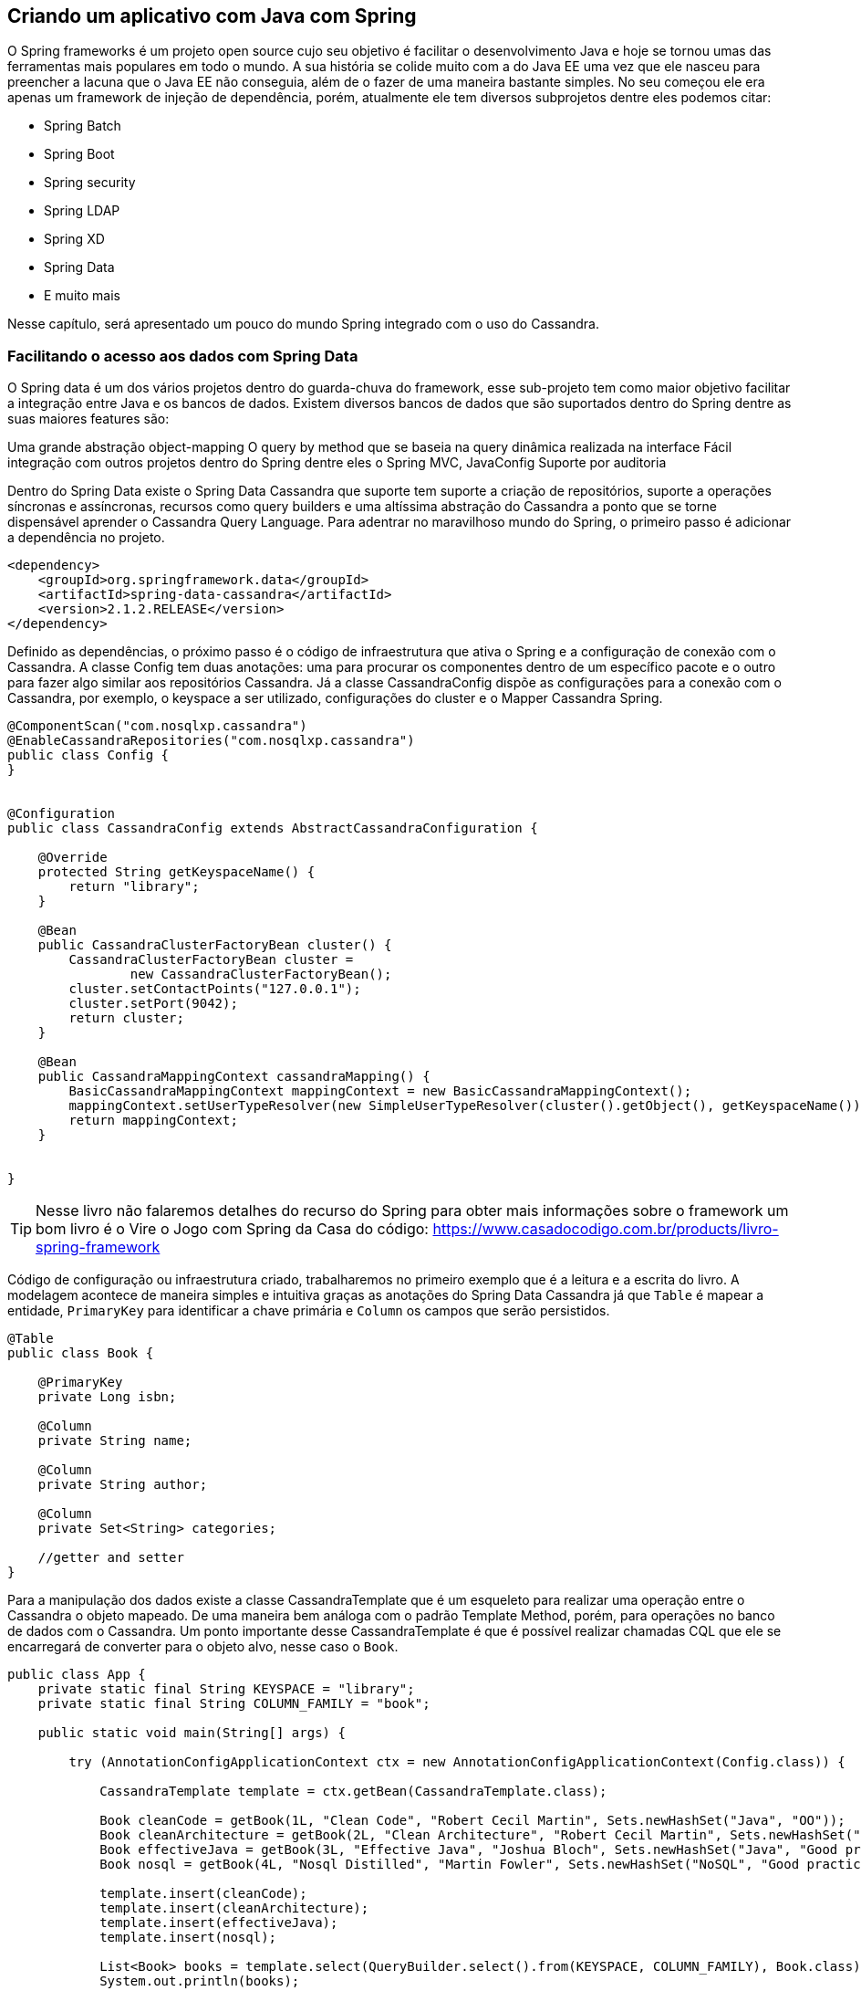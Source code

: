 
== Criando um aplicativo com Java com Spring

O Spring frameworks é um projeto open source cujo seu objetivo é facilitar o desenvolvimento Java e hoje se tornou umas das ferramentas mais populares em todo o mundo. A sua história se colide muito com a do Java EE uma vez que ele nasceu para preencher a lacuna que o Java EE não conseguia, além de o fazer de uma maneira bastante simples. No seu começou ele era apenas um framework de injeção de dependência, porém, atualmente ele tem diversos subprojetos dentre eles podemos citar:

* Spring Batch
* Spring Boot
* Spring security
* Spring LDAP
* Spring XD
* Spring Data
* E muito mais


Nesse capítulo, será apresentado um pouco do mundo Spring integrado com o uso do Cassandra.

=== Facilitando o acesso aos dados com Spring Data


O Spring data é um dos vários projetos dentro do guarda-chuva do framework, esse sub-projeto tem como maior objetivo facilitar a integração entre Java e os bancos de dados. Existem diversos bancos de dados que são suportados dentro do Spring dentre as suas maiores features são:

Uma grande abstração object-mapping
O query by method que se baseia na query dinâmica realizada na interface
Fácil integração com outros projetos dentro do Spring dentre eles o Spring MVC, JavaConfig
Suporte por auditoria


Dentro do Spring Data existe o Spring Data Cassandra que suporte tem suporte a criação de repositórios, suporte a operações síncronas e assíncronas, recursos como query builders e uma altíssima abstração do Cassandra a ponto que se torne dispensável aprender o Cassandra Query Language. Para adentrar no maravilhoso mundo do Spring, o primeiro passo é adicionar a dependência no projeto.

[source,xml]
----
<dependency>
    <groupId>org.springframework.data</groupId>
    <artifactId>spring-data-cassandra</artifactId>
    <version>2.1.2.RELEASE</version>
</dependency>
----

Definido as dependências, o próximo passo é o código de infraestrutura que ativa o Spring e a configuração de conexão com o Cassandra. A classe Config tem duas anotações: uma para procurar os componentes dentro de um específico pacote e o outro para fazer algo similar aos repositórios Cassandra. Já a classe CassandraConfig dispõe as configurações para a conexão com o Cassandra, por exemplo, o keyspace a ser utilizado, configurações do cluster e o Mapper Cassandra Spring.



[source,java]
----
@ComponentScan("com.nosqlxp.cassandra")
@EnableCassandraRepositories("com.nosqlxp.cassandra")
public class Config {
}


@Configuration
public class CassandraConfig extends AbstractCassandraConfiguration {

    @Override
    protected String getKeyspaceName() {
        return "library";
    }

    @Bean
    public CassandraClusterFactoryBean cluster() {
        CassandraClusterFactoryBean cluster =
                new CassandraClusterFactoryBean();
        cluster.setContactPoints("127.0.0.1");
        cluster.setPort(9042);
        return cluster;
    }

    @Bean
    public CassandraMappingContext cassandraMapping() {
        BasicCassandraMappingContext mappingContext = new BasicCassandraMappingContext();
        mappingContext.setUserTypeResolver(new SimpleUserTypeResolver(cluster().getObject(), getKeyspaceName()));
        return mappingContext;
    }


}
----

TIP: Nesse livro não falaremos detalhes do recurso do Spring para obter mais informações sobre o framework um bom livro é o Vire o Jogo com Spring da Casa do código: https://www.casadocodigo.com.br/products/livro-spring-framework



Código de configuração ou infraestrutura criado, trabalharemos no primeiro exemplo que é a leitura e a escrita do livro. A modelagem acontece de maneira simples e intuitiva graças as anotações do Spring Data Cassandra já que `Table` é mapear a entidade, `PrimaryKey` para identificar a chave primária e `Column` os campos que serão persistidos.

[source,java]
----
@Table
public class Book {

    @PrimaryKey
    private Long isbn;

    @Column
    private String name;

    @Column
    private String author;

    @Column
    private Set<String> categories;

    //getter and setter
}
----

Para a manipulação dos dados existe a classe CassandraTemplate que é um esqueleto para realizar uma operação entre o Cassandra o objeto mapeado. De uma maneira bem análoga com o padrão Template Method, porém, para operações no banco de dados com o Cassandra. Um ponto importante desse CassandraTemplate é que é possível realizar chamadas CQL que ele se encarregará de converter para o objeto alvo, nesse caso o `Book`.

[source,java]
----
public class App {
    private static final String KEYSPACE = "library";
    private static final String COLUMN_FAMILY = "book";

    public static void main(String[] args) {

        try (AnnotationConfigApplicationContext ctx = new AnnotationConfigApplicationContext(Config.class)) {

            CassandraTemplate template = ctx.getBean(CassandraTemplate.class);

            Book cleanCode = getBook(1L, "Clean Code", "Robert Cecil Martin", Sets.newHashSet("Java", "OO"));
            Book cleanArchitecture = getBook(2L, "Clean Architecture", "Robert Cecil Martin", Sets.newHashSet("Good practice"));
            Book effectiveJava = getBook(3L, "Effective Java", "Joshua Bloch", Sets.newHashSet("Java", "Good practice"));
            Book nosql = getBook(4L, "Nosql Distilled", "Martin Fowler", Sets.newHashSet("NoSQL", "Good practice"));

            template.insert(cleanCode);
            template.insert(cleanArchitecture);
            template.insert(effectiveJava);
            template.insert(nosql);

            List<Book> books = template.select(QueryBuilder.select().from(KEYSPACE, COLUMN_FAMILY), Book.class);
            System.out.println(books);


        }
    }


    private static Book getBook(long isbn, String name, String author, Set<String> categories) {
        Book book = new Book();
        book.setIsbn(isbn);
        book.setName(name);
        book.setAuthor(author);
        book.setCategories(categories);
        return book;
    }
}
----


O Spring framework é um projeto que trouxe uma grande inovação para o mundo Java, seus recursos e facilitações fazem com que ele seja o mais popular no mundo Java. Dentro da comunicação no banco de dados existe o Spring Data do qual é integrado com o Cassandra do qual existem diversas facilitações a ponto de não ser necessário aprender o Cassandra Query Language.
